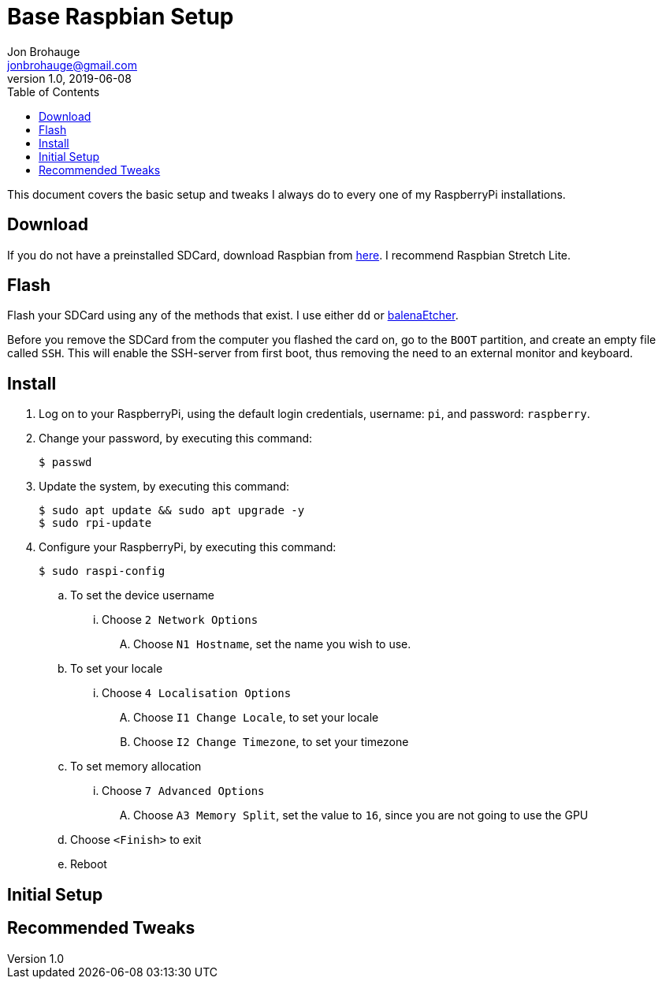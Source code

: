 = Base Raspbian Setup
Jon Brohauge <jonbrohauge@gmail.com>
v1.0, 2019-06-08
:toc:

This document covers the basic setup and tweaks I always do to every one of my RaspberryPi installations.

== Download
If you do not have a preinstalled SDCard, download Raspbian from http://raspberrypi.org/downloads/raspbian[here].
I recommend Raspbian Stretch Lite.

== Flash
Flash your SDCard using any of the methods that exist. I use either `dd` or https://www.balena.io/etcher/[balenaEtcher].

Before you remove the SDCard from the computer you flashed the card on, go to the `BOOT` partition, and create an empty file called `SSH`.
This will enable the SSH-server from first boot, thus removing the need to an external monitor and keyboard.

== Install
. Log on to your RaspberryPi, using the default login credentials, username: `pi`, and password: `raspberry`.
. Change your password, by executing this command:
+
[source,bash]
----
$ passwd
----
. Update the system, by executing this command:
+
[source,bash]
----
$ sudo apt update && sudo apt upgrade -y
$ sudo rpi-update
----
. Configure your RaspberryPi, by executing this command:
+
----
$ sudo raspi-config
----
.. To set the device username
... Choose `2 Network Options`
.... Choose `N1 Hostname`, set the name you wish to use.
.. To set your locale
... Choose `4 Localisation Options`
.... Choose `I1 Change Locale`, to set your locale
.... Choose `I2 Change Timezone`, to set your timezone
.. To set memory allocation
... Choose `7 Advanced Options`
.... Choose `A3 Memory Split`, set the value to `16`, since you are not going to use the GPU
.. Choose `<Finish>` to exit
.. Reboot

== Initial Setup
== Recommended Tweaks
